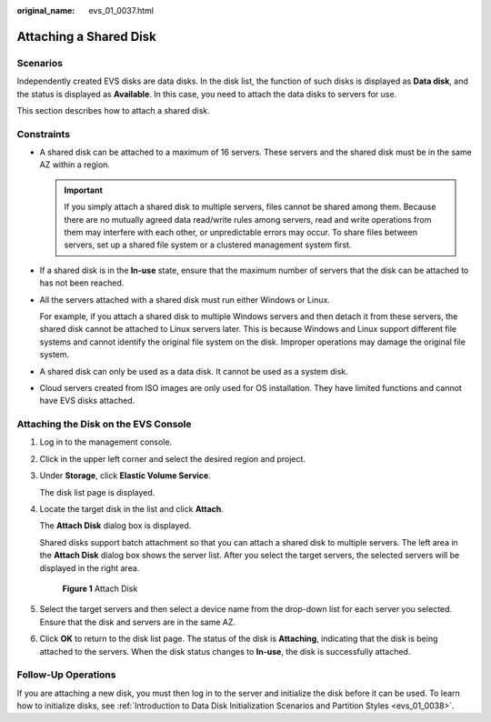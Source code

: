 :original_name: evs_01_0037.html

.. _evs_01_0037:

Attaching a Shared Disk
=======================

Scenarios
---------

Independently created EVS disks are data disks. In the disk list, the function of such disks is displayed as **Data disk**, and the status is displayed as **Available**. In this case, you need to attach the data disks to servers for use.

This section describes how to attach a shared disk.

Constraints
-----------

-  A shared disk can be attached to a maximum of 16 servers. These servers and the shared disk must be in the same AZ within a region.

   .. important::

      If you simply attach a shared disk to multiple servers, files cannot be shared among them. Because there are no mutually agreed data read/write rules among servers, read and write operations from them may interfere with each other, or unpredictable errors may occur. To share files between servers, set up a shared file system or a clustered management system first.

-  If a shared disk is in the **In-use** state, ensure that the maximum number of servers that the disk can be attached to has not been reached.

-  All the servers attached with a shared disk must run either Windows or Linux.

   For example, if you attach a shared disk to multiple Windows servers and then detach it from these servers, the shared disk cannot be attached to Linux servers later. This is because Windows and Linux support different file systems and cannot identify the original file system on the disk. Improper operations may damage the original file system.

-  A shared disk can only be used as a data disk. It cannot be used as a system disk.
-  Cloud servers created from ISO images are only used for OS installation. They have limited functions and cannot have EVS disks attached.

Attaching the Disk on the EVS Console
-------------------------------------

#. Log in to the management console.

#. Click |image1| in the upper left corner and select the desired region and project.

#. Under **Storage**, click **Elastic Volume Service**.

   The disk list page is displayed.

#. Locate the target disk in the list and click **Attach**.

   The **Attach Disk** dialog box is displayed.

   Shared disks support batch attachment so that you can attach a shared disk to multiple servers. The left area in the **Attach Disk** dialog box shows the server list. After you select the target servers, the selected servers will be displayed in the right area.


   .. figure:: /_static/images/en-us_image_0152639916.png
      :alt: **Figure 1** Attach Disk

      **Figure 1** Attach Disk

#. Select the target servers and then select a device name from the drop-down list for each server you selected. Ensure that the disk and servers are in the same AZ.

#. Click **OK** to return to the disk list page. The status of the disk is **Attaching**, indicating that the disk is being attached to the servers. When the disk status changes to **In-use**, the disk is successfully attached.

Follow-Up Operations
--------------------

If you are attaching a new disk, you must then log in to the server and initialize the disk before it can be used. To learn how to initialize disks, see :ref:`Introduction to Data Disk Initialization Scenarios and Partition Styles <evs_01_0038>`.

.. |image1| image:: /_static/images/en-us_image_0237893718.png

